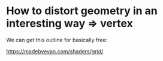 
#+EXCLUDE_TAGS: noexport

* How to distort geometry in an interesting way => vertex
We can get this outline for basically free:

https://madebyevan.com/shaders/grid/

